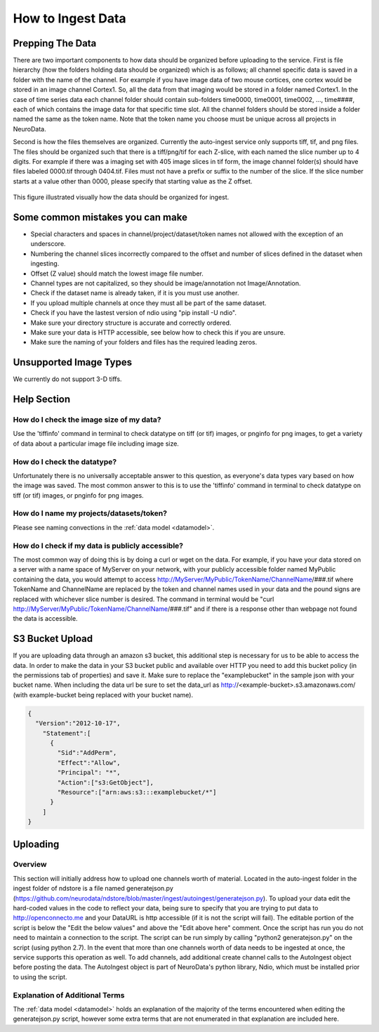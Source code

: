How to Ingest Data
******************

Prepping The Data
=================

There are two important components to how data should be organized before uploading to the service. First is file hierarchy (how the folders holding data should be organized) which is as follows; all channel specific data is saved in a folder with the name of the channel. For example if you have image data of two mouse cortices, one cortex would be stored in an image channel Cortex1. So, all the data from that imaging would be stored in a folder named Cortex1. In the case of time series data each channel folder should contain sub-folders time0000, time0001, time0002, ..., time####, each of which contains the image data for that specific time slot. All the channel folders should be stored inside a folder named the same as the token name. Note that the token name you choose must be unique across all projects in NeuroData.

Second is how the files themselves are organized. Currently the auto-ingest service only supports tiff, tif, and png files. The files should be organized such that there is a tiff/png/tif for each Z-slice, with each named the slice number up to 4 digits. For example if there was a imaging set with 405 image slices in tif form, the image channel folder(s) should have files labeled 0000.tif through 0404.tif. Files must not have a prefix or suffix to the number of the slice. If the slice number starts at a value other than 0000, please specify that starting value as the Z offset.

.. figure:: ../images/ingesting_directory.png
    :width: 450px
    :height: 550px
    :align: center

    This figure illustrated visually how the data should be organized for ingest.

Some common mistakes you can make
=================================

* Special characters and spaces in channel/project/dataset/token names not allowed with the exception of an underscore.
* Numbering the channel slices incorrectly compared to the offset and number of slices defined in the dataset when ingesting.
* Offset (Z value) should match the lowest image file number.
* Channel types are not capitalized, so they should be image/annotation not Image/Annotation.
* Check if the dataset name is already taken, if it is you must use another.
* If you upload multiple channels at once they must all be part of the same dataset.
* Check if you have the lastest version of ndio using "pip install -U ndio".
* Make sure your directory structure is accurate and correctly ordered.
* Make sure your data is HTTP accessible, see below how to check this if you are unsure.
* Make sure the naming of your folders and files has the required leading zeros.

Unsupported Image Types
=======================

We currently do not support 3-D tiffs.

Help Section
============

How do I check the image size of my data?
-----------------------------------------

Use the 'tiffinfo' command in terminal to check datatype on tiff (or tif) images, or pnginfo for png images, to get a variety of data about a particular image file including image size.

How do I check the datatype?
----------------------------

Unfortunately there is no universally acceptable answer to this question, as everyone's data types vary based on how the image was saved. The most common answer to this is to use the 'tiffinfo' command in terminal to check datatype on tiff (or tif) images, or pnginfo for png images.

How do I name my projects/datasets/token?
-----------------------------------------

Please see naming convections in the :ref:`data model <datamodel>`.

How do I check if my data is publicly accessible?
-------------------------------------------------

The most common way of doing this is by doing a curl or wget on the data. For example, if you have your data stored on a server with a name space of MyServer on your network, with your publicly accessible folder named MyPublic containing the data, you would attempt to access http://MyServer/MyPublic/TokenName/ChannelName/###.tif where TokenName and ChannelName are replaced by the token and channel names used in your data and the pound signs are replaced with whichever slice number is desired. The command in terminal would be "curl http://MyServer/MyPublic/TokenName/ChannelName/###.tif" and if there is a response other than webpage not found the data is accessible.


S3 Bucket Upload
================

If you are uploading data through an amazon s3 bucket, this additional step is necessary for us to be able to access the data. In order to make the data in your S3 bucket public and available over HTTP you need to add this bucket policy (in the permissions tab of properties) and save it. Make sure to replace the "examplebucket" in the sample json with your bucket name. When including the data url be sure to set the data_url as http://<example-bucket>.s3.amazonaws.com/ (with example-bucket being replaced with your bucket name).

.. code-block:: json

    {
      "Version":"2012-10-17",
        "Statement":[
          {
            "Sid":"AddPerm",
            "Effect":"Allow",
            "Principal": "*",
            "Action":["s3:GetObject"],
            "Resource":["arn:aws:s3:::examplebucket/*"]
          }
        ]
    }

Uploading
=========

Overview
--------

This section will initially address how to upload one channels worth of material. Located in the auto-ingest folder in the ingest folder of ndstore is a file named generatejson.py (https://github.com/neurodata/ndstore/blob/master/ingest/autoingest/generatejson.py). To upload your data edit the hard-coded values in the code to reflect your data, being sure to specify that you are trying to put data to http://openconnecto.me and your DataURL is http accessible (if it is not the script will fail). The editable portion of the script is below the "Edit the below values" and above the "Edit above here" comment. Once the script has run you do not need to maintain a connection to the script. The script can be run simply by calling "python2 generatejson.py" on the script (using python 2.7). In the event that more than one channels worth of data needs to be ingested at once, the service supports this operation as well. To add channels, add additional create channel calls to the AutoIngest object before posting the data. The AutoIngest object is part of NeuroData's python library, Ndio, which must be installed prior to using the script.

Explanation of Additional Terms
-------------------------------

The :ref:`data model <datamodel>` holds an explanation of the majority of the terms encountered when editing the generatejson.py script, however some extra terms that are not enumerated in that explanation are included here.

.. function:: Scaling

   Scaling is the orientation of the data being stored, 0 corresponds to a Z-slice orientation (as in a collection of tiff images in which each tiff is a slice on the z plane) and 1 corresponds to an isotropic orientation (in which each tiff is a slice on the y plane).

   :Type: INT
   :Default: 1

.. function:: Exceptions

   Exceptions is an option to enable the possibility for annotations to contradict each other (assign different values to the same point). 1 corresponds to True, 0 corresponds to False.

   :Type: INT
   :Default: 0

.. function:: Read Only

   This option allows the user to control if, after the initial data commit, the channel is read-only. Generally this is suggested with data that will be publicly viewable. 1 corresponds to True, 0 corresponds to False.

   :Type: INT
   :Default: 0

.. function:: Data URL

   This url points to the root directory of the files, meaning the folder identified by the token name should be in the directory being pointed to. Dropbox (or any data requiring authentication to download such as non-HTTP s3) is not an acceptable HTTP Server. To make data in s3 available for ingest through out service, please see the instructions above.

   :Type: AlphaNumeric
   :Default: None
   :Example: http://ExampleServer.University.edu/MyData/UploadData/

.. function:: File Format

   File format refers to the overarching kind of data, as in slices (normal image data) or catmaid (tile-based).

   :Type: {SLICE, CATMAID}
   :Default: None
   :Example: SLICE

.. function:: File Type

   File type refers to the specific type of file that the data is stored in, as in, tiff, png, or tif.

   :Type: AlphaNumeric
   :Default: None
   :Example: tiff
